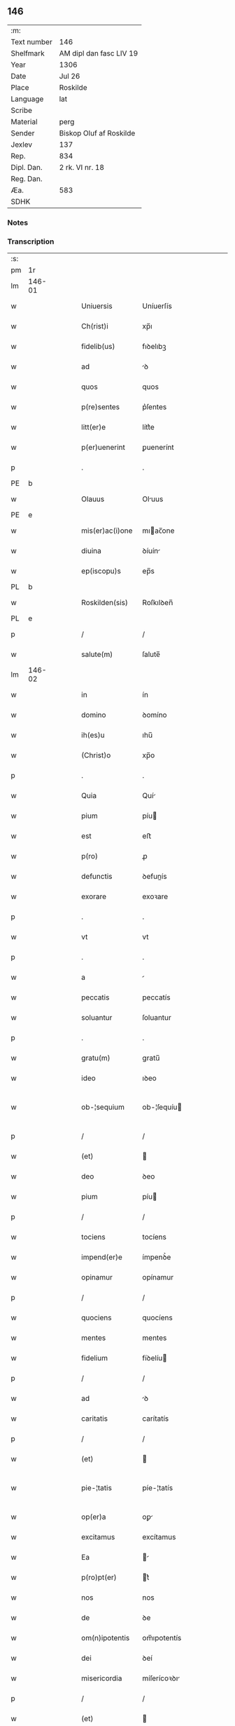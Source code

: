 ** 146
| :m:         |                         |
| Text number | 146                     |
| Shelfmark   | AM dipl dan fasc LIV 19 |
| Year        | 1306                    |
| Date        | Jul 26                  |
| Place       | Roskilde                |
| Language    | lat                     |
| Scribe      |                         |
| Material    | perg                    |
| Sender      | Biskop Oluf af Roskilde |
| Jexlev      | 137                     |
| Rep.        | 834                     |
| Dipl. Dan.  | 2 rk. VI nr. 18         |
| Reg. Dan.   |                         |
| Æa.         | 583                     |
| SDHK        |                         |

*** Notes


*** Transcription
| :s: |        |   |   |   |   |                  |                |   |   |   |   |     |   |   |   |               |
| pm  | 1r     |   |   |   |   |                  |                |   |   |   |   |     |   |   |   |               |
| lm  | 146-01 |   |   |   |   |                  |                |   |   |   |   |     |   |   |   |               |
| w   |        |   |   |   |   | Uniuersis        | Uníuerſís      |   |   |   |   | lat |   |   |   |        146-01 |
| w   |        |   |   |   |   | Ch(rist)i        | xp̅ı            |   |   |   |   | lat |   |   |   |        146-01 |
| w   |        |   |   |   |   | fidelib(us)      | fıꝺelıbꝫ       |   |   |   |   | lat |   |   |   |        146-01 |
| w   |        |   |   |   |   | ad               | ꝺ             |   |   |   |   | lat |   |   |   |        146-01 |
| w   |        |   |   |   |   | quos             | quos           |   |   |   |   | lat |   |   |   |        146-01 |
| w   |        |   |   |   |   | p(re)sentes      | p͛ſentes        |   |   |   |   | lat |   |   |   |        146-01 |
| w   |        |   |   |   |   | litt(er)e        | lítt͛e          |   |   |   |   | lat |   |   |   |        146-01 |
| w   |        |   |   |   |   | p(er)uenerint    | ꝑuenerínt      |   |   |   |   | lat |   |   |   |        146-01 |
| p   |        |   |   |   |   | .                | .              |   |   |   |   | lat |   |   |   |        146-01 |
| PE  | b      |   |   |   |   |                  |                |   |   |   |   |     |   |   |   |               |
| w   |        |   |   |   |   | Olauus           | Oluus         |   |   |   |   | lat |   |   |   |        146-01 |
| PE  | e      |   |   |   |   |                  |                |   |   |   |   |     |   |   |   |               |
| w   |        |   |   |   |   | mis(er)ac(i)one  | mıac̅one       |   |   |   |   | lat |   |   |   |        146-01 |
| w   |        |   |   |   |   | diuina           | ꝺíuín         |   |   |   |   | lat |   |   |   |        146-01 |
| w   |        |   |   |   |   | ep(iscopu)s      | ep̅s            |   |   |   |   | lat |   |   |   |        146-01 |
| PL  | b      |   |   |   |   |                  |                |   |   |   |   |     |   |   |   |               |
| w   |        |   |   |   |   | Roskilden(sis)   | Roſkılꝺen̅      |   |   |   |   | lat |   |   |   |        146-01 |
| PL  | e      |   |   |   |   |                  |                |   |   |   |   |     |   |   |   |               |
| p   |        |   |   |   |   | /                | /              |   |   |   |   | lat |   |   |   |        146-01 |
| w   |        |   |   |   |   | salute(m)        | ſalute̅         |   |   |   |   | lat |   |   |   |        146-01 |
| lm  | 146-02 |   |   |   |   |                  |                |   |   |   |   |     |   |   |   |               |
| w   |        |   |   |   |   | in               | ín             |   |   |   |   | lat |   |   |   |        146-02 |
| w   |        |   |   |   |   | domino           | ꝺomíno         |   |   |   |   | lat |   |   |   |        146-02 |
| w   |        |   |   |   |   | ih(es)u          | ıhu̅            |   |   |   |   | lat |   |   |   |        146-02 |
| w   |        |   |   |   |   | (Christ)o        | xp̅o            |   |   |   |   | lat |   |   |   |        146-02 |
| p   |        |   |   |   |   | .                | .              |   |   |   |   | lat |   |   |   |        146-02 |
| w   |        |   |   |   |   | Quia             | Quí           |   |   |   |   | lat |   |   |   |        146-02 |
| w   |        |   |   |   |   | pium             | píu           |   |   |   |   | lat |   |   |   |        146-02 |
| w   |        |   |   |   |   | est              | eﬅ             |   |   |   |   | lat |   |   |   |        146-02 |
| w   |        |   |   |   |   | p(ro)            | ꝓ              |   |   |   |   | lat |   |   |   |        146-02 |
| w   |        |   |   |   |   | defunctis        | ꝺefunís       |   |   |   |   | lat |   |   |   |        146-02 |
| w   |        |   |   |   |   | exorare          | exoꝛare        |   |   |   |   | lat |   |   |   |        146-02 |
| p   |        |   |   |   |   | .                | .              |   |   |   |   | lat |   |   |   |        146-02 |
| w   |        |   |   |   |   | vt               | vt             |   |   |   |   | lat |   |   |   |        146-02 |
| p   |        |   |   |   |   | .                | .              |   |   |   |   | lat |   |   |   |        146-02 |
| w   |        |   |   |   |   | a                |               |   |   |   |   | lat |   |   |   |        146-02 |
| w   |        |   |   |   |   | peccatis         | peccatís       |   |   |   |   | lat |   |   |   |        146-02 |
| w   |        |   |   |   |   | soluantur        | ſoluantur      |   |   |   |   | lat |   |   |   |        146-02 |
| p   |        |   |   |   |   | .                | .              |   |   |   |   | lat |   |   |   |        146-02 |
| w   |        |   |   |   |   | gratu(m)         | gratu̅          |   |   |   |   | lat |   |   |   |        146-02 |
| w   |        |   |   |   |   | ideo             | ıꝺeo           |   |   |   |   | lat |   |   |   |        146-02 |
| w   |        |   |   |   |   | ob-¦sequium      | ob-¦ſequíu    |   |   |   |   | lat |   |   |   | 146-02—146-03 |
| p   |        |   |   |   |   | /                | /              |   |   |   |   | lat |   |   |   |        146-03 |
| w   |        |   |   |   |   | (et)             |               |   |   |   |   | lat |   |   |   |        146-03 |
| w   |        |   |   |   |   | deo              | ꝺeo            |   |   |   |   | lat |   |   |   |        146-03 |
| w   |        |   |   |   |   | pium             | píu           |   |   |   |   | lat |   |   |   |        146-03 |
| p   |        |   |   |   |   | /                | /              |   |   |   |   | lat |   |   |   |        146-03 |
| w   |        |   |   |   |   | tociens          | tocíens        |   |   |   |   | lat |   |   |   |        146-03 |
| w   |        |   |   |   |   | impend(er)e      | ímpenꝺ͛e        |   |   |   |   | lat |   |   |   |        146-03 |
| w   |        |   |   |   |   | opinamur         | opínamur       |   |   |   |   | lat |   |   |   |        146-03 |
| p   |        |   |   |   |   | /                | /              |   |   |   |   | lat |   |   |   |        146-03 |
| w   |        |   |   |   |   | quociens         | quocíens       |   |   |   |   | lat |   |   |   |        146-03 |
| w   |        |   |   |   |   | mentes           | mentes         |   |   |   |   | lat |   |   |   |        146-03 |
| w   |        |   |   |   |   | fidelium         | fíꝺelíu       |   |   |   |   | lat |   |   |   |        146-03 |
| p   |        |   |   |   |   | /                | /              |   |   |   |   | lat |   |   |   |        146-03 |
| w   |        |   |   |   |   | ad               | ꝺ             |   |   |   |   | lat |   |   |   |        146-03 |
| w   |        |   |   |   |   | caritatis        | carítatís      |   |   |   |   | lat |   |   |   |        146-03 |
| p   |        |   |   |   |   | /                | /              |   |   |   |   | lat |   |   |   |        146-03 |
| w   |        |   |   |   |   | (et)             |               |   |   |   |   | lat |   |   |   |        146-03 |
| w   |        |   |   |   |   | pie-¦tatis       | píe-¦tatís     |   |   |   |   | lat |   |   |   | 146-03—146-04 |
| w   |        |   |   |   |   | op(er)a          | oꝑ            |   |   |   |   | lat |   |   |   |        146-04 |
| w   |        |   |   |   |   | excitamus        | excítamus      |   |   |   |   | lat |   |   |   |        146-04 |
| w   |        |   |   |   |   | Ea               |              |   |   |   |   | lat |   |   |   |        146-04 |
| w   |        |   |   |   |   | p(ro)pt(er)      | t͛             |   |   |   |   | lat |   |   |   |        146-04 |
| w   |        |   |   |   |   | nos              | nos            |   |   |   |   | lat |   |   |   |        146-04 |
| w   |        |   |   |   |   | de               | ꝺe             |   |   |   |   | lat |   |   |   |        146-04 |
| w   |        |   |   |   |   | om(n)ipotentis   | om̅ıpotentís    |   |   |   |   | lat |   |   |   |        146-04 |
| w   |        |   |   |   |   | dei              | ꝺeí            |   |   |   |   | lat |   |   |   |        146-04 |
| w   |        |   |   |   |   | misericordia     | míſerícoꝛꝺı   |   |   |   |   | lat |   |   |   |        146-04 |
| p   |        |   |   |   |   | /                | /              |   |   |   |   | lat |   |   |   |        146-04 |
| w   |        |   |   |   |   | (et)             |               |   |   |   |   | lat |   |   |   |        146-04 |
| w   |        |   |   |   |   | b(eat)orum       | bo̅ꝛu          |   |   |   |   | lat |   |   |   |        146-04 |
| w   |        |   |   |   |   | ap(osto)lorum    | pl̅oꝛu        |   |   |   |   | lat |   |   |   |        146-04 |
| w   |        |   |   |   |   | petrj            | petr          |   |   |   |   | lat |   |   |   |        146-04 |
| w   |        |   |   |   |   | (et)             |               |   |   |   |   | lat |   |   |   |        146-04 |
| w   |        |   |   |   |   | pauli            | paulí          |   |   |   |   | lat |   |   |   |        146-04 |
| w   |        |   |   |   |   | auc-¦toritate    | uc-¦toꝛítate  |   |   |   |   | lat |   |   |   | 146-04—146-05 |
| w   |        |   |   |   |   | co(n)fisi        | co̅fíſí         |   |   |   |   | lat |   |   |   |        146-05 |
| p   |        |   |   |   |   |                 |               |   |   |   |   | lat |   |   |   |        146-05 |
| w   |        |   |   |   |   | Om(n)ib(us)      | Om̅ıbꝫ          |   |   |   |   | lat |   |   |   |        146-05 |
| w   |        |   |   |   |   | v(er)e           | v͛e             |   |   |   |   | lat |   |   |   |        146-05 |
| w   |        |   |   |   |   | penitentib(us)   | penítentíbꝫ    |   |   |   |   | lat |   |   |   |        146-05 |
| w   |        |   |   |   |   | (et)             |               |   |   |   |   | lat |   |   |   |        146-05 |
| w   |        |   |   |   |   | co(n)fessis      | co̅feſſís       |   |   |   |   | lat |   |   |   |        146-05 |
| p   |        |   |   |   |   | .                | .              |   |   |   |   | lat |   |   |   |        146-05 |
| w   |        |   |   |   |   | qui              | quí            |   |   |   |   | lat |   |   |   |        146-05 |
| w   |        |   |   |   |   | locum            | locu          |   |   |   |   | lat |   |   |   |        146-05 |
| w   |        |   |   |   |   | monasterii       | monaﬅeríí      |   |   |   |   | lat |   |   |   |        146-05 |
| w   |        |   |   |   |   | monialium        | moníalíu      |   |   |   |   | lat |   |   |   |        146-05 |
| w   |        |   |   |   |   | s(an)c(t)e       | ſc̅e            |   |   |   |   | lat |   |   |   |        146-05 |
| w   |        |   |   |   |   | clare            | clare          |   |   |   |   | lat |   |   |   |        146-05 |
| PL  | b      |   |   |   |   |                  |                |   |   |   |   |     |   |   |   |               |
| w   |        |   |   |   |   | Roskildis        | Roſkılꝺís      |   |   |   |   | lat |   |   |   |        146-05 |
| PL  | e      |   |   |   |   |                  |                |   |   |   |   |     |   |   |   |               |
| lm  | 146-06 |   |   |   |   |                  |                |   |   |   |   |     |   |   |   |               |
| w   |        |   |   |   |   | visitauerint     | víſítauerínt   |   |   |   |   | lat |   |   |   |        146-06 |
| p   |        |   |   |   |   | /                | /              |   |   |   |   | lat |   |   |   |        146-06 |
| w   |        |   |   |   |   | (et)             |               |   |   |   |   | lat |   |   |   |        146-06 |
| w   |        |   |   |   |   | p(ro)            | ꝓ              |   |   |   |   | lat |   |   |   |        146-06 |
| w   |        |   |   |   |   | animab(us)       | nímabꝫ        |   |   |   |   | lat |   |   |   |        146-06 |
| w   |        |   |   |   |   | o(mn)i(u)m       | oí̅            |   |   |   |   | lat |   |   |   |        146-06 |
| w   |        |   |   |   |   | fidelium         | fíꝺelíu       |   |   |   |   | lat |   |   |   |        146-06 |
| w   |        |   |   |   |   | defunctoru(m)    | ꝺefunoꝛu̅      |   |   |   |   | lat |   |   |   |        146-06 |
| p   |        |   |   |   |   | .                | .              |   |   |   |   | lat |   |   |   |        146-06 |
| w   |        |   |   |   |   | orac(i)onem      | oꝛac̅one       |   |   |   |   | lat |   |   |   |        146-06 |
| w   |        |   |   |   |   | d(omi)nicam      | ꝺn̅ıca         |   |   |   |   | lat |   |   |   |        146-06 |
| w   |        |   |   |   |   | cu(m)            | cu̅             |   |   |   |   | lat |   |   |   |        146-06 |
| w   |        |   |   |   |   | salutac(i)one    | ſalutac̅one     |   |   |   |   | lat |   |   |   |        146-06 |
| w   |        |   |   |   |   | b(eat)e          | be̅             |   |   |   |   | lat |   |   |   |        146-06 |
| w   |        |   |   |   |   | virg(inis)       | vírg͛           |   |   |   |   | lat |   |   |   |        146-06 |
| p   |        |   |   |   |   | .                | .              |   |   |   |   | lat |   |   |   |        146-06 |
| w   |        |   |   |   |   | illo             | ıllo           |   |   |   |   | lat |   |   |   |        146-06 |
| w   |        |   |   |   |   | die              | ꝺíe            |   |   |   |   | lat |   |   |   |        146-06 |
| p   |        |   |   |   |   | /                | /              |   |   |   |   | lat |   |   |   |        146-06 |
| lm  | 146-07 |   |   |   |   |                  |                |   |   |   |   |     |   |   |   |               |
| w   |        |   |   |   |   | pia              | pí            |   |   |   |   | lat |   |   |   |        146-07 |
| w   |        |   |   |   |   | mente            | mente          |   |   |   |   | lat |   |   |   |        146-07 |
| w   |        |   |   |   |   | dixerint         | ꝺíxerínt       |   |   |   |   | lat |   |   |   |        146-07 |
| p   |        |   |   |   |   | /                | /              |   |   |   |   | lat |   |   |   |        146-07 |
| w   |        |   |   |   |   | seu              | ſeu            |   |   |   |   | lat |   |   |   |        146-07 |
| w   |        |   |   |   |   | fabrice          | fabꝛíce        |   |   |   |   | lat |   |   |   |        146-07 |
| w   |        |   |   |   |   | eccl(es)ie       | eccl̅íe         |   |   |   |   | lat |   |   |   |        146-07 |
| w   |        |   |   |   |   | ip(s)ius         | ıp̅ıus          |   |   |   |   | lat |   |   |   |        146-07 |
| w   |        |   |   |   |   | monasterij       | monaﬅerí      |   |   |   |   | lat |   |   |   |        146-07 |
| p   |        |   |   |   |   | /                | /              |   |   |   |   | lat |   |   |   |        146-07 |
| w   |        |   |   |   |   | manum            | manu          |   |   |   |   | lat |   |   |   |        146-07 |
| w   |        |   |   |   |   | porrex(er)int    | poꝛrex͛ínt      |   |   |   |   | lat |   |   |   |        146-07 |
| w   |        |   |   |   |   | adiutricem       | ꝺíutríce     |   |   |   |   | lat |   |   |   |        146-07 |
| p   |        |   |   |   |   | /                | /              |   |   |   |   | lat |   |   |   |        146-07 |
| w   |        |   |   |   |   | quadraginta      | quaꝺragínt    |   |   |   |   | lat |   |   |   |        146-07 |
| lm  | 146-08 |   |   |   |   |                  |                |   |   |   |   |     |   |   |   |               |
| w   |        |   |   |   |   | dies             | ꝺíes           |   |   |   |   | lat |   |   |   |        146-08 |
| w   |        |   |   |   |   | indulgenciarum   | ínꝺulgencíaꝛu |   |   |   |   | lat |   |   |   |        146-08 |
| p   |        |   |   |   |   | /                | /              |   |   |   |   | lat |   |   |   |        146-08 |
| w   |        |   |   |   |   | de               | ꝺe             |   |   |   |   | lat |   |   |   |        146-08 |
| w   |        |   |   |   |   | iniu(n)cta       | ínıu̅         |   |   |   |   | lat |   |   |   |        146-08 |
| w   |        |   |   |   |   | eis              | eís            |   |   |   |   | lat |   |   |   |        146-08 |
| w   |        |   |   |   |   | penitencia       | penítencí     |   |   |   |   | lat |   |   |   |        146-08 |
| w   |        |   |   |   |   | misericordit(er) | míſerícoꝛꝺít͛   |   |   |   |   | lat |   |   |   |        146-08 |
| w   |        |   |   |   |   | relaxam(us)      | relaxam᷒        |   |   |   |   | lat |   |   |   |        146-08 |
| p   |        |   |   |   |   |                 |               |   |   |   |   | lat |   |   |   |        146-08 |
| w   |        |   |   |   |   | jndulgencias     | nꝺulgencías   |   |   |   |   | lat |   |   |   |        146-08 |
| w   |        |   |   |   |   | eide(m)          | eıꝺe̅           |   |   |   |   | lat |   |   |   |        146-08 |
| w   |        |   |   |   |   | monasterio       | monaﬅerío      |   |   |   |   | lat |   |   |   |        146-08 |
| lm  | 146-09 |   |   |   |   |                  |                |   |   |   |   |     |   |   |   |               |
| w   |        |   |   |   |   | p(er)            | ꝑ              |   |   |   |   | lat |   |   |   |        146-09 |
| w   |        |   |   |   |   | quoscu(m)q(ue)   | quoſcu̅qꝫ       |   |   |   |   | lat |   |   |   |        146-09 |
| w   |        |   |   |   |   | co(n)cessas      | co̅ceſſas       |   |   |   |   | lat |   |   |   |        146-09 |
| p   |        |   |   |   |   | .                | .              |   |   |   |   | lat |   |   |   |        146-09 |
| w   |        |   |   |   |   | tenore           | tenoꝛe         |   |   |   |   | lat |   |   |   |        146-09 |
| w   |        |   |   |   |   | p(re)sencium     | p͛ſencíu       |   |   |   |   | lat |   |   |   |        146-09 |
| w   |        |   |   |   |   | co(n)firmantes   | co̅fırmantes    |   |   |   |   | lat |   |   |   |        146-09 |
| p   |        |   |   |   |   | .                | .              |   |   |   |   | lat |   |   |   |        146-09 |
| w   |        |   |   |   |   | in               | ın             |   |   |   |   | lat |   |   |   |        146-09 |
| w   |        |   |   |   |   | cuius            | cuíus          |   |   |   |   | lat |   |   |   |        146-09 |
| w   |        |   |   |   |   | Rej              | Re            |   |   |   |   | lat |   |   |   |        146-09 |
| w   |        |   |   |   |   | testimonium      | teﬅímoníu     |   |   |   |   | lat |   |   |   |        146-09 |
| w   |        |   |   |   |   | sigillu(m)       | ſígíllu̅        |   |   |   |   | lat |   |   |   |        146-09 |
| w   |        |   |   |   |   | n(ost)r(u)m      | nr̅m            |   |   |   |   | lat |   |   |   |        146-09 |
| w   |        |   |   |   |   | p(re)sentibus    | p͛ſentíbus      |   |   |   |   | lat |   |   |   |        146-09 |
| lm  | 146-10 |   |   |   |   |                  |                |   |   |   |   |     |   |   |   |               |
| w   |        |   |   |   |   | est              | eﬅ             |   |   |   |   | lat |   |   |   |        146-10 |
| w   |        |   |   |   |   | appensum         | enſu        |   |   |   |   | lat |   |   |   |        146-10 |
| p   |        |   |   |   |   | .                | .              |   |   |   |   | lat |   |   |   |        146-10 |
| w   |        |   |   |   |   | Datum            | Datu          |   |   |   |   | lat |   |   |   |        146-10 |
| PL  | b      |   |   |   |   |                  |                |   |   |   |   |     |   |   |   |               |
| w   |        |   |   |   |   | Roskild(is)      | Roſkıl        |   |   |   |   | lat |   |   |   |        146-10 |
| PL  | e      |   |   |   |   |                  |                |   |   |   |   |     |   |   |   |               |
| p   |        |   |   |   |   | .                | .              |   |   |   |   | lat |   |   |   |        146-10 |
| w   |        |   |   |   |   | anno             | nno           |   |   |   |   | lat |   |   |   |        146-10 |
| w   |        |   |   |   |   | dominj           | ꝺomín         |   |   |   |   | lat |   |   |   |        146-10 |
| n   |        |   |   |   |   | mͦ                | ͦ              |   |   |   |   | lat |   |   |   |        146-10 |
| p   |        |   |   |   |   | .                | .              |   |   |   |   | lat |   |   |   |        146-10 |
| n   |        |   |   |   |   | CCCͦ              | CCͦC            |   |   |   |   | lat |   |   |   |        146-10 |
| p   |        |   |   |   |   | .                | .              |   |   |   |   | lat |   |   |   |        146-10 |
| w   |        |   |   |   |   | sexto            | ſexto          |   |   |   |   | lat |   |   |   |        146-10 |
| p   |        |   |   |   |   | .                | .              |   |   |   |   | lat |   |   |   |        146-10 |
| w   |        |   |   |   |   | in               | ín             |   |   |   |   | lat |   |   |   |        146-10 |
| w   |        |   |   |   |   | crastino         | craﬅíno        |   |   |   |   | lat |   |   |   |        146-10 |
| w   |        |   |   |   |   | b(eat)i          | bı̅             |   |   |   |   | lat |   |   |   |        146-10 |
| w   |        |   |   |   |   | Jacobi           | Jacobí         |   |   |   |   | lat |   |   |   |        146-10 |
| w   |        |   |   |   |   | ap(osto)li       | pl̅í           |   |   |   |   | lat |   |   |   |        146-10 |
| p   |        |   |   |   |   | .                | .              |   |   |   |   | lat |   |   |   |        146-10 |
| :e: |        |   |   |   |   |                  |                |   |   |   |   |     |   |   |   |               |
